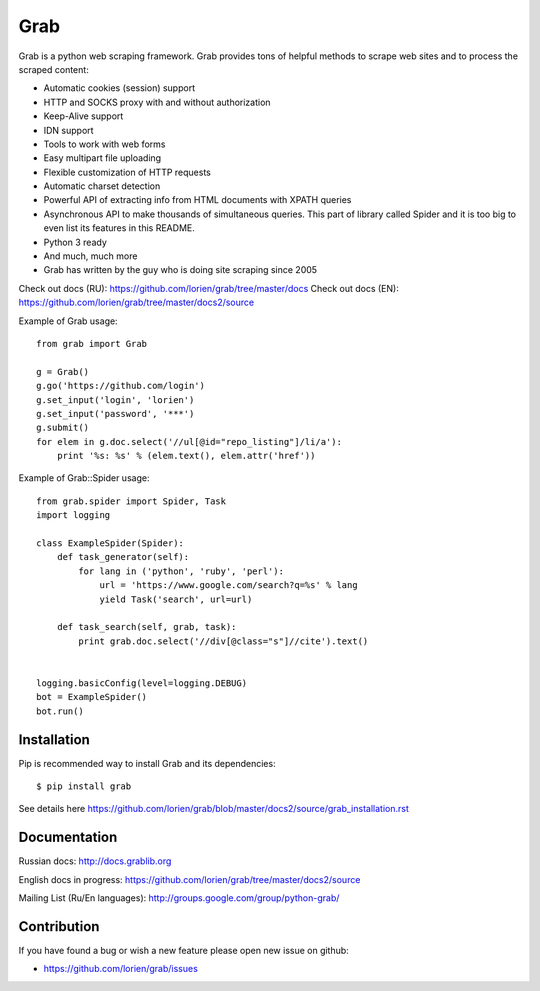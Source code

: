 ====
Grab
====

.. image:: https://travis-ci.org/lorien/grab.png?branch=v06
    :target: https://travis-ci.org/lorien/grab?branch=v06

.. image:: https://coveralls.io/repos/lorien/grab/badge.svg?branch=v06
    :target: https://coveralls.io/r/lorien/grab?branch=v06

.. image:: https://pypip.in/download/grab/badge.svg?period=month
    :target: https://pypi.python.org/pypi/grab

.. image:: https://pypip.in/version/grab/badge.svg
    :target: https://pypi.python.org/pypi/grab

.. image:: https://landscape.io/github/lorien/grab/v06/landscape.png
   :target: https://landscape.io/github/lorien/grab/v06


Grab is a python web scraping framework. Grab provides tons of helpful methods to scrape web sites
and to process the scraped content:

* Automatic cookies (session) support
* HTTP and SOCKS proxy with and without authorization
* Keep-Alive support
* IDN support
* Tools to work with web forms
* Easy multipart file uploading
* Flexible customization of HTTP requests
* Automatic charset detection
* Powerful API of extracting info from HTML documents with XPATH queries
* Asynchronous API to make thousands of simultaneous queries. This part of library called Spider and it is too big to even list its features in this README.
* Python 3 ready
* And much, much more
* Grab has written by the guy who is doing site scraping since 2005

Check out docs (RU): https://github.com/lorien/grab/tree/master/docs
Check out docs (EN): https://github.com/lorien/grab/tree/master/docs2/source

Example of Grab usage::

    from grab import Grab

    g = Grab()
    g.go('https://github.com/login')
    g.set_input('login', 'lorien')
    g.set_input('password', '***')
    g.submit()
    for elem in g.doc.select('//ul[@id="repo_listing"]/li/a'):
        print '%s: %s' % (elem.text(), elem.attr('href'))


Example of Grab::Spider usage::

    from grab.spider import Spider, Task
    import logging

    class ExampleSpider(Spider):
        def task_generator(self):
            for lang in ('python', 'ruby', 'perl'):
                url = 'https://www.google.com/search?q=%s' % lang
                yield Task('search', url=url)
        
        def task_search(self, grab, task):
            print grab.doc.select('//div[@class="s"]//cite').text()


    logging.basicConfig(level=logging.DEBUG)
    bot = ExampleSpider()
    bot.run()


Installation
============

Pip is recommended way to install Grab and its dependencies::

    $ pip install grab

See details here https://github.com/lorien/grab/blob/master/docs2/source/grab_installation.rst


Documentation
=============

Russian docs: http://docs.grablib.org

English docs in progress: https://github.com/lorien/grab/tree/master/docs2/source

Mailing List (Ru/En languages): http://groups.google.com/group/python-grab/


Contribution
============

If you have found a bug or wish a new feature please open new issue on github:

* https://github.com/lorien/grab/issues
